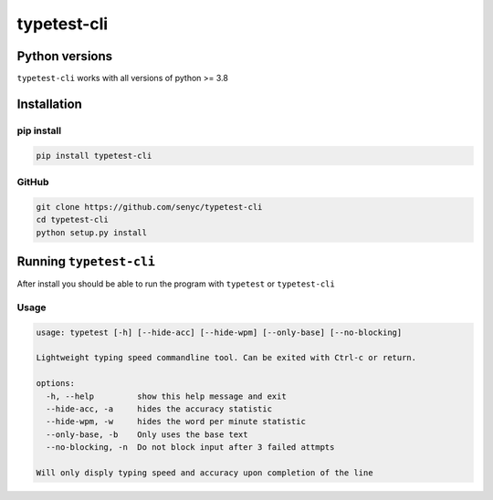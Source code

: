 ================
typetest-cli
================

Python versions
===============

``typetest-cli`` works with all versions of python >= 3.8


Installation
============

pip install
-----------

.. code-block:: python 

    pip install typetest-cli

GitHub
-------


.. code-block:: bash

    git clone https://github.com/senyc/typetest-cli
    cd typetest-cli
    python setup.py install

Running ``typetest-cli``
========================

After install you should be able to run the program with ``typetest`` or ``typetest-cli``

Usage
--------

.. code-block::

    usage: typetest [-h] [--hide-acc] [--hide-wpm] [--only-base] [--no-blocking]
    
    Lightweight typing speed commandline tool. Can be exited with Ctrl-c or return.
    
    options:
      -h, --help         show this help message and exit
      --hide-acc, -a     hides the accuracy statistic
      --hide-wpm, -w     hides the word per minute statistic
      --only-base, -b    Only uses the base text
      --no-blocking, -n  Do not block input after 3 failed attmpts
    
    Will only disply typing speed and accuracy upon completion of the line

